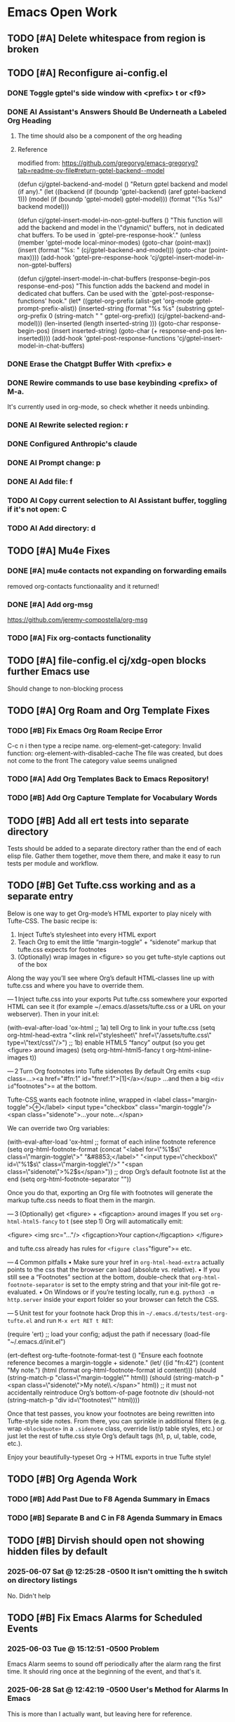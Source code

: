 * Emacs Open Work
** TODO [#A] Delete whitespace from region is broken
** TODO [#A] Reconfigure ai-config.el
*** DONE Toggle gptel's side window with <prefix> t or <f9>
CLOSED: [2025-08-13 Wed 16:45]
*** DONE AI Assistant's Answers Should Be Underneath a Labeled Org Heading
CLOSED: [2025-08-13 Wed 16:46]
**** The time should also be a component of the org heading
**** Reference
modified from: https://github.com/gregoryg/emacs-gregoryg?tab=readme-ov-file#return-gptel-backend--model

(defun cj/gptel-backend-and-model ()
  "Return gptel backend and model (if any)."
  (let ((backend (if  (boundp 'gptel-backend)  (aref gptel-backend 1)))
        (model (if  (boundp 'gptel-model) gptel-model)))
    (format "(%s %s)" backend model)))

(defun cj/gptel-insert-model-in-non-gptel-buffers ()
  "This function will add the backend and model in the \"dynamic\" buffers, not in dedicated chat buffers.
To be used in `gptel-pre-response-hook'."
  (unless (member 'gptel-mode local-minor-modes)
    (goto-char (point-max))
    (insert (format "\n%s: " (cj/gptel-backend-and-model)))
    (goto-char (point-max))))
(add-hook 'gptel-pre-response-hook 'cj/gptel-insert-model-in-non-gptel-buffers)

(defun cj/gptel-insert-model-in-chat-buffers (response-begin-pos response-end-pos)
  "This function adds the backend and model in dedicated chat buffers.
Can be used with the `gptel-post-response-functions' hook."
  (let* ((gptel-org-prefix (alist-get 'org-mode gptel-prompt-prefix-alist))
         (inserted-string (format "%s %s\n"
                                  (substring gptel-org-prefix 0 (string-match " " gptel-org-prefix))
                                  (cj/gptel-backend-and-model)))
         (len-inserted (length inserted-string )))
    (goto-char response-begin-pos)
    (insert inserted-string)
    (goto-char (+ response-end-pos len-inserted))))
(add-hook 'gptel-post-response-functions 'cj/gptel-insert-model-in-chat-buffers)
*** DONE Erase the Chatgpt Buffer With <prefix> e 
CLOSED: [2025-08-13 Wed 16:45]
*** DONE Rewire commands to use base keybinding <prefix> of M-a.
CLOSED: [2025-08-30 Sat 16:28]
It's currently used in org-mode, so check whether it needs unbinding. 
*** DONE AI Rewrite selected region: r
CLOSED: [2025-08-31 Sun 19:09]
*** DONE Configured Anthropic's claude
CLOSED: [2025-08-31 Sun 20:09]
*** DONE AI Prompt change: p
CLOSED: [2025-08-31 Sun 19:09]
*** DONE AI Add file: f
CLOSED: [2025-08-31 Sun 19:09]
*** TODO AI Copy current selection to AI Assistant buffer, toggling if it's not open: C
*** TODO AI Add directory: d
** TODO [#A] Mu4e Fixes
*** DONE [#A] mu4e contacts not expanding on forwarding emails
CLOSED: [2025-08-29 Fri 16:09]
removed org-contacts functionaality and it returned! 
*** DONE [#A] Add org-msg
CLOSED: [2025-08-30 Sat 12:12]
https://github.com/jeremy-compostella/org-msg
*** TODO [#A] Fix org-contacts functionality
** TODO [#A] file-config.el cj/xdg-open blocks further Emacs use
Should change to non-blocking process
** TODO [#A] Org Roam and Org Template Fixes
*** TODO [#B] Fix Emacs Org Roam Recipe Error
C-c n i then type a recipe name.
org-element--get-category: Invalid function: org-element-with-disabled-cache
The file was created, but does not come to the front
The category value seems unaligned
*** TODO [#A] Add Org Templates Back to Emacs Repository!
*** TODO [#B] Add Org Capture Template for Vocabulary Words
** TODO [#B] Add all ert tests into separate directory
Tests should be added to a separate directory rather than the end of each elisp file.
Gather them together, move them there, and make it easy to run tests per module and workflow. 
** TODO [#B] Get Tufte.css working and as a separate entry
Below is one way to get Org-mode’s HTML exporter to play nicely with Tufte-CSS.  The basic recipe is:

  1. Inject Tufte’s stylesheet into every HTML export  
  2. Teach Org to emit the little “margin-toggle” + “sidenote” markup that tufte.css expects for footnotes  
  3. (Optionally) wrap images in <figure> so you get tufte-style captions out of the box  

Along the way you’ll see where Org’s default HTML‐classes line up with tufte.css and where you have to override them.

— 1 Inject tufte.css into your exports  
Put tufte.css somewhere your exported HTML can see it (for example  
~/.emacs.d/assets/tufte.css or a URL on your webserver).  Then in your init.el:

   (with-eval-after-load 'ox-html
     ;; 1a) tell Org to link in your tufte.css
     (setq org-html-head-extra
           "<link rel=\"stylesheet\" href=\"/assets/tufte.css\" type=\"text/css\"/>")
     ;; 1b) enable HTML5 “fancy” output (so you get <figure> around images)
     (setq org-html-html5-fancy t
           org-html-inline-images  t))

— 2 Turn Org footnotes into Tufte sidenotes  
By default Org emits  
   <sup class=…><a href="#fn:1" id="fnref:1">[1]</a></sup>  
   …and then a big =<div id="footnotes">= at the bottom.  

Tufte-CSS wants each footnote inline, wrapped in  
   <label class="margin-toggle">⊕</label>  
   <input type="checkbox" class="margin-toggle"/>  
   <span class="sidenote">…your note…</span>  

We can override two Org variables:

   (with-eval-after-load 'ox-html
     ;; format of each inline footnote reference
     (setq org-html-footnote-format
           (concat
             "<label for=\"%1$s\" class=\"margin-toggle\">"
               "&#8853;</label>"
             "<input type=\"checkbox\" id=\"%1$s\" class=\"margin-toggle\"/>"
             "<span class=\"sidenote\">%2$s</span>"))
     ;; drop Org’s default footnote list at the end
     (setq org-html-footnote-separator ""))

Once you do that, exporting an Org file with footnotes will generate the markup tufte.css needs to float them in the margin.

— 3 (Optionally) get <figure> + <figcaption> around images  
If you set =org-html-html5-fancy= to t (see step 1) Org will automatically emit:

  <figure>
    <img src="…"/>
    <figcaption>Your caption</figcaption>
  </figure>

and tufte.css already has rules for =<figure class="figure">= etc.

— 4 Common pitfalls  
 • Make sure your href in =org-html-head-extra= actually points to the css that the browser can load (absolute vs. relative).  
 • If you still see a “Footnotes” section at the bottom, double-check that =org-html-footnote-separator= is set to the empty string and that your init-file got re-evaluated.  
 • On Windows or if you’re testing locally, run e.g. =python3 -m http.server= inside your export folder so your browser can fetch the CSS.

— 5 Unit test for your footnote hack  
Drop this in =~/.emacs.d/tests/test-org-tufte.el= and run =M-x ert RET t RET=:

   (require 'ert)
   ;; load your config; adjust the path if necessary
   (load-file "~/.emacs.d/init.el")

   (ert-deftest org-tufte-footnote-format-test ()
     "Ensure each footnote reference becomes a margin-toggle + sidenote."
     (let/ ((id      "fn:42")
            (content "My note.")
            (html    (format org-html-footnote-format id content)))
       (should (string-match-p "class=\"margin-toggle\"" html))
       (should (string-match-p "<span class=\"sidenote\">My note\\.</span>" html))
       ;; it must not accidentally reintroduce Org’s bottom-of-page footnote div
       (should-not (string-match-p "div id=\"footnotes\"" html))))

Once that test passes, you know your footnotes are being rewritten into Tufte-style side notes.  From there, you can sprinkle in additional filters (e.g. wrap =<blockquote>= in a =.sidenote= class, override list/p table styles, etc.) or just let the rest of tufte.css style Org’s default tags (h1, p, ul, table, code, etc.).  

Enjoy your beautifully-typeset Org → HTML exports in true Tufte style!

** TODO [#B] Org Agenda Work
*** TODO [#B] Add Past Due to F8 Agenda Summary in Emacs
*** TODO [#B] Separate B and C in F8 Agenda Summary in Emacs
** TODO [#B] Dirvish should open not showing hidden files by default
*** 2025-06-07 Sat @ 12:25:28 -0500 It isn't omitting the h switch on directory listings
No. Didn't help
** TODO [#B] Fix Emacs Alarms for Scheduled Events
*** 2025-06-03 Tue @ 15:12:51 -0500 Problem
Emacs Alarm seems to sound off periodically after the alarm rang the first time.
It should ring once at the beginning of the event, and that's it.
*** 2025-06-28 Sat @ 12:42:19 -0500 User's Method for Alarms In Emacs
This is more than I actually want, but leaving here for reference.

#+BEGIN_QUOTE
I am quite happy with the system I use, which does (I think) exactly what you want. It has two parts: an Emacs part that uses appt.el to schedule the reminders and a small shell program (I'm using Linux) that creates the popup + sound notification. Here I share the code for both parts.

A) Code in ~/.emacs.d/init.el

(require 'appt)
(appt-activate t)

(setq appt-message-warning-time 5) ; Show notification 5 minutes before event
(setq appt-display-interval appt-message-warning-time) ; Disable multiple reminders
(setq appt-display-mode-line nil)

; Use appointment data from org-mode
(defun my-org-agenda-to-appt ()
  (interactive)
  (setq appt-time-msg-list nil)
  (org-agenda-to-appt))

; Update alarms when...
; (1) ... Starting Emacs
(my-org-agenda-to-appt)

; (2) ... Everyday at 12:05am (useful in case you keep Emacs always on)
(run-at-time "12:05am" (* 24 3600) 'my-org-agenda-to-appt)

; (3) ... When TODO.txt is saved
(add-hook 'after-save-hook
          '(lambda ()
             (if (string= (buffer-file-name) (concat (getenv "HOME") "/ideas/TODO.txt"))
                 (my-org-agenda-to-appt))))

; Display appointments as a window manager notification
(setq appt-disp-window-function 'my-appt-display)
(setq appt-delete-window-function (lambda () t))

(setq my-appt-notification-app (concat (getenv "HOME") "/bin/appt-notification"))

(defun my-appt-display (min-to-app new-time msg)
  (if (atom min-to-app)
    (start-process "my-appt-notification-app" nil my-appt-notification-app min-to-app msg)
  (dolist (i (number-sequence 0 (1- (length min-to-app))))
    (start-process "my-appt-notification-app" nil my-appt-notification-app (nth i min-to-app) (nth i msg)))))

B) Code in ~/bin/appt-notification

#!/bin/sh

TIME="$1"
MSG="$2"

notify-send -t 0 "<br>Appointment in $TIME minutes:<br>$MSG<br>"
play "~/bin/alarm.wav"

To get voice notifications you could replace the last line (play) with the following:

espeak "Appointment in $TIME minutes: $MSG"
#+END_QUOTE
[[https://emacs.stackexchange.com/questions/3844/good-methods-for-setting-up-alarms-audio-visual-triggered-by-org-mode-events][Good methods for setting up alarms (audio + visual) triggered by org-mode events? - Emacs Stack Exchange]]
Captured On: [2025-06-19 Thu 12:29]
** TODO [#B] Emacs add difftastic functionality

Linux Binary Install
https://github.com/Wilfred/difftastic
https://www.wilfred.me.uk/blog/2022/09/06/difftastic-the-fantastic-diff/
https://difftastic.wilfred.me.uk/installation.html (basically $ sudo pacman -S difftastic)

Emacs Package
https://github.com/pkryger/difftastic.el
#+begin_src emacs-lisp
(use-package difftastic
  :defer t
  :vc (:url "https://github.com/pkryger/difftastic.el.git"
       :rev :newest)))
#+end_src

** TODO [#B] Emacs Add forge functionality

https://github.com/magit/forge
https://magit.vc/manual/forge/Setup-for-Githubcom.html

Example usage from sqrtminusone
#+begin_src emacs-lisp
(use-package forge
  :after magit
  :straight t
  :config
  (add-to-list 'forge-alist '("gitlab.etu.ru"
                              "gitlab.etu.ru/api/v4"
                              "gitlab.etu.ru"
                              forge-gitlab-repository)))
#+end_src

** TODO [#B] Change elfeed to be about playing podcasts
** TODO [#C] Evolve Dupre Theme
Here are some ideas for making dupre-theme a bit more “complete” and future-proof as an Emacs theme.  You don’t have to do all of them, of course, but most “modern” themes ship a fair number of these extra faces and integrations.
*** TODO [#A] Fill out the “standard” Emacs faces  
   • error / warning / success  
   • link / link-visited / shadow  
   • highlight / secondary-selection  
   • tooltip / tooltip-selection / tooltip-tip  
   • underline / strike-through  
   • match / search / lazy-highlight (you already have some isearch)  
   • info-title-1…info-title-5, info-header-node, help-*-face  
*** TODO [#A] Cosmetic / code-style notes  
   • Factor out a helper macro to reduce repetition:  
     #+begin_src elisp
     (defmacro dupre-face (face &rest specs)
       `(,face ((t ,specs))))
     #+end_src
   • Use =custom-theme-set-faces= only once; wrap your =when (>= emacs-major-version…)= inside it rather than nesting top-level.  
   • Move your ERT tests into a separate file like =dupre-theme-test.el= so that the main theme file stays lean.

*** TODO [#A] Fix launch problem with dupre
**** cj [2025-08-16 23:45:50]
[[file:.emacs.d/themes/dupre-theme.el::;;; dupre-theme.el --- A dark and elegant theme for Emacs -*- lexical-binding: t -*-][dupre-theme.el]]

I have an issue launching "emacsclient -c -a ''" with this theme. With the built-in wombat theme, emacsclient launches fine. When I specify this theme to load during launch, emacsclient does not launch.

Here is what I see in the terminal when launching:

[25-08-16 23:44:44] cjennings velox:~ [1]
% emacsclient -c -a ''
emacsclient: can't find socket; have you started the server?
emacsclient: To start the server in Emacs, type "M-x server-start".

#+begin_src shell
Warning: due to a long standing Gtk+ bug
https://gitlab.gnome.org/GNOME/gtk/issues/221
Emacs might crash when run in daemon mode and the X11 connection is unexpectedly lost.
Using an Emacs configured with --with-x-toolkit=lucid does not have this problem.
.emacs.d/elpa/hydra-0.15.0/hydra.el: Warning: ‘defadvice’ is an obsolete macro (as of 30.1); use ‘advice-add’ or ‘define-advice’
Loading delsel (native compiled elisp)...
Loading delsel (native compiled elisp)...done
[yas] Prepared just-in-time loading of snippets successfully.
Starting new Ispell process aspell with en_US dictionary... \
Starting new Ispell process aspell with en_US dictionary...done
Starting Emacs daemon.
Emacs daemon should have started, trying to connect again
Waiting for Emacs...
[25-08-16 23:44:56] cjennings velox:~
% sudo killall emacs
#+end_src

Is there something about how this theme is written that may be causing this? If it's unlikely, how would you recommend I diagnose this problem?



**** ChatGPT: o4-mini [2025-08-16 23:51:03]
It turns out that nothing mystical is happening in your =dupre-theme.el= that would prevent the Emacs server from creating its socket.  When =emacsclient= says:

    emacsclient: can't find socket; have you started the server?

it really does mean “there is no running Emacs –daemon laying down =<…>/server/= for me to talk to.”  By itself, loading a custom theme (even one with a few Unicode ellipses or =display-graphic-p= branches) will not stop the server socket from being created.  What is much more often the culprit is:

  1.  Mis-using =emacsclient -a ''= so that it never actually starts the server, or  
  2.  Having a startup error in your init file (or theme) that aborts =server-start= before the socket ever gets written.

Here is how I’d go about diagnosing (and fixing) the situation:

1)  Make sure you can start Emacs –daemon cleanly, /without/ any of your custom code.

   From a shell, run

      emacs --daemon --debug-init --eval "(message \"daemon ok\")"

   – you should see a process stick around, and if you look at =~/.emacs.d/server/= you should find a valid socket file.

   If that does not happen, Emacs itself is aborting in your init.  Remove or comment out your calls to =load-theme=, your theme-specific code, all your =custom-set-…= blocks, and any other ELisp until you can get a clean daemon start.  Once that is rock-solid, re-introduce your theme.

2)  Once you can start the daemon by hand, verify that =emacsclient -c= can actually talk to it:

      emacsclient -c -n

   The =-n= is “don’t wait for the client buffer to finish,” so you’ll get your GUI frame immediately.  If that works, the server is up and your sockets are good.

3)  If you /really/ want =emacsclient -c -a ''= to both start Emacs –daemon /and/ immediately pop a graphical frame, you have two choices:

   •  Let =-a= fall back to =emacs --daemon=.  On many platforms simply omitting the =-a= will do this.  
   •  Explicitly tell it:

         emacsclient -c -a "emacs --daemon"  # note the command in quotes

   On macOS/Homebrew, for instance, people often do

         alias ec='emacsclient -c -a "emacs --daemon"'

   so that if there is no server, emacsclient will shell out to =emacs --daemon=, launch it, and /then/ connect.  

4)  If you still suspect your theme is triggering a startup error (and killing the daemon before it gets to =(server-start)=), you can sprinkle a tiny bit of ELisp into your init:

   #+begin_src elisp
   ;; very early in ~/.emacs or init.el
   (setq debug-on-error t)
   (add-hook 'after-init-hook
             (lambda ()
               (message "finished init; about to (server-start)")))

   (require 'server)
   (unless (server-running-p)
     (server-start))
   #+end_src

   Then run:

      emacs --daemon --debug-init

   and watch =~/.emacs.d/server/server= get created or watch the =*Messages*= buffer or your =~/.emacs.d/emacs-debug.log= (if you redirect =--debug-init= output).  If there is a hard error in your theme, you will get a backtrace in your =*Backtrace*= buffer.

5)  Finally, a sanity check for your theme file.  Launch Emacs /without/ your init:

      emacs -Q

   Then:

      M-x load-file RET /path/to/dupre-theme.el RET  
      M-x load-theme RET dupre RET

   If this produces any errors or warnings in =*Messages*= or =*Warnings*=, you have your smoking gun.  

---

Summary
-------

•  *The theme itself isn’t going to silently block server-socket creation.*  
•  *You almost certainly have either:*  
     –  A mis-invocation of =emacsclient -a ''= so that it never starts Emacs –daemon.  
     –  A genuine startup error in your init or in the theme that kills Emacs before =(server-start)= runs.  
•  *Use*  
     emacs --daemon --debug-init   
  plus removing chunks of your init until you find the offending form.  
•  *Test your theme in a vanilla Emacs (=-Q=)* to see any compile/load errors.  

Once you have a clean =emacs --daemon= up and running you will find that

    emacsclient -c   # or with your favorite fallback: -a "emacs --daemon"

just works, whether you are on wombat, solarized, or good old dupre.

*** TODO [#B] Make sure you define a “minimum package” set of faces so that folks don’t see glaring unstyled text in any part of Emacs, even if they never install extra packages.

*** TODO [#B] Improve terminal support:  
   • Detect true-color (=(display-graphic-p)=) vs 256-color vs 16-color and fall-back gracefully.  
   • Provide “256-color” approximations (you already do this), but you might want a simpler palette for legacy terminals.

*** TODO [#B] Other Packages
The rest is just more of the same—pick the most common modes/packages you and your users rely on and give them a quick coat of paint.  Once you’ve rounded out those faces you’ll have hit what most people expect from a “complete” modern Emacs theme.

Based on a quick skim of your modules/ directory (and the packages they pull in via use-package), here’s a non-exhaustive list of the major packages you’re using—along with the faces you should think about adding to dupre-theme so that nothing ends up looking “unstyled.”

1. completion/mini-frameworks  
   • vertico (vertico-current, vertico-group-title, vertico-separator, vertico-doc)  
   • orderless (orderless-match-face-0…3)  
   • consult (consult-preview-line, consult-narrow, consult-region, consult-file)  
   • marginalia (marginalia-annotation, marginalia-document, marginalia-cache)  
   • embark (embark-general, embark-heading, embark-target, embark-helpful)  
   • corfu + cape (corfu-default, corfu-current, corfu-bar, cape-file, cape-keyword etc.)  
   • company (company-tooltip, company-tooltip-selection, company-scrollbar­-thumb)  

2. ivy/counsel/swiper (if you ever load them side-by-side)  
   • ivy-current-match, ivy-minibuffer-match-face-1…4  
   • counsel-outline, swiper-match-face-1…  

3. syntax checkers & LSP  
   • flycheck (flycheck-error, flycheck-warning, flycheck-info)  
   • eglot or lsp-mode (lsp-face-highlight-textual, lsp-face-highlight-read, lsp-face-semantic-type-…)  
   • tree-sitter (tree-sitter-hl-face:function, :variable, :property, …)  

4. git & diffs  
   • magit (magit-section, magit-section-title, magit-hunk-heading, magit-branch, magit-log)  
   • diff-hl / git-gutter (diff-hl-face-insert, diff-hl-face-delete, git-gutter:added, git-gutter:deleted)  
   • diff-mode (diff-added, diff-removed, diff-context, diff-file-header)  

5. project management & navigation  
   • projectile (projectile-project-name, projectile-project-root)  
   • treemacs (treemacs-root-face, treemacs-directory-face, treemacs-file-face)  

6. Org-mode  
   • org-document-title, org-level-1…org-level-8  
   • org-checkbox, org-todo, org-done, org-warning, org-date, org-code, org-block  
   • plus any “pretty” add-ons you use (org-bullets, org-modern, etc.)  

7. Hydra / which-key / key-help  
   • which-key (which-key-key-face, which-key-group-description-face, which-key-local-map-description-face)  
   • hydra (hydra-face-red, hydra-face-blue, hydra-face-teal, hydra-face-amaranth)  

8. visual helpers  
   • rainbow-delimiters-depth-1…9  
   • highlight-indent-guides-odd/even  
   • highlight-parentheses-/  
   • beacon (beacon), whitespace (whitespace-space, whitespace-tab, whitespace-newline)  
   • display-line-numbers (line-number, line-number-current-line—you already have these)  

9. UI polishers  
   • all-the-icons (all-the-icons-blue, all-the-icons-red, …) on modeline or treemacs  
   • doom-modeline (doom-modeline-bar, doom-modeline-buffer-path)  
   • fancy-splash/dashboard-faces if you use a startup screen  

10. terminals & shells  
   • vterm (vterm-copy-region-highlight)  
   • ansi-colors (ansi-color-face-bold, ansi-color-face-italic, ansi-color-[0…7])  

To figure out exactly which ones you have in your modules, you can do for example:

#+begin_src elisp
;; from your ~/.emacs.d
(let (pkgs)
  (dolist (f (directory-files "~/.emacs.d/modules" t "\\.el$"))
    (with-temp-buffer
      (insert-file-contents f)
      (goto-char (point-min))
      (while (re-search-forward "use-package +\\([^ ]+\\)" nil t)
        (push (intern (match-string 1)) pkgs))))
  (delete-dups pkgs))
#+end_src

Then for each of those packages, grep in their repo for =defface= or check their manual to see which faces they define, and add reasonable dupre-colours for them. Once you’ve covered that list, you’ll have a “complete” theme that won’t leave any of your modules half-unstyled.

*** TODO [#C] Support the built-in “tab-bar” and “tab-group” faces (Emacs 27+)  
   • tab-bar              / tab-bar-tab / tab-bar-tab-inactive  
   • tab-bar-close        / tab-bar-separator  
   • tab-group-title      / tab-group-separator  
*** TODO [#C] Add faces for =dired=, =diff=, =flycheck=/=flymake=, =magit= (or git-gutter),  
   =ediff=, =erc= etc.  For example:  
   • diff-added, diff-removed, diff-context, diff-file-header  
   • flycheck-error, flycheck-warning, flycheck-info  
   • magit-section, magit-log, magit-hunk-heading, magit-branch, etc.  
*** TODO [#C] Org-mode  
   • org-level-1…org-level-8, org-document-title  
   • org-checkbox, org-code, org-date, org-todo, org-done, org-warning  
   • org-block, org-block-begin-line, org-block-end-line  
*** TODO [#C] Completion frameworks & minibuffer enhancements  
   • ivy-current-match / ivy-minibuffer-match-face-1…4  
   • swiper-line-face  
   • vertico-current / marginalia-…  
   • corfu-default / corfu-bar / cape / orderless-match-face-…  
*** TODO [#C] LSP / tree-sitter / syntax-aware faces  
   • lsp-face-highlight-textual, lsp-face-highlight-read, etc.  
   • tree-sitter-hl-face:variable, :function, :property, etc.  
*** TODO [#C] Which-Key, Hydras, rainbow-delimiters, etc.  
   • which-key-key-face, which-key-local-map-description-face  
   • hydra-face-red / teal / blue  
   • rainbow-delimiters-depth-1…9  

*** TODO [#C] Theme Metadata & Packaging  
   • Add =;; Package-Requires: ((emacs "26.1"))= if you need a minimum.  
   • Consider adding a README with screenshots.  
   • A simple Makefile or script to refresh “theme metadata” (=M-x theme-inspect=, MELPA recipe).

*** TODO [#C] Tests  
   • Extend your ERT suite to cover more faces (org, diff, flycheck…).  
   • You might write a small helper that loops over a list of faces and asserts they’re defined without errors.

*** Example Sample Faces
Below is a small excerpt showing how you might start adding some of the “missing” standard faces and a couple org faces:

#+begin_src elisp
(custom-theme-set-faces
 'dupre

 ;; … your existing faces …

 ;; standard global faces
 `(error   ((t (:foreground ,dupre-intense-red :weight bold))))
 `(warning ((t (:foreground ,dupre-yellow+1 :weight bold))))
 `(success ((t (:foreground ,dupre-green+1 :weight bold))))
 `(link    ((t (:foreground ,dupre-blue+1 :underline t))))
 `(shadow  ((t (:foreground ,dupre-gray))))
 `(highlight ((t (:background ,dupre-bg+1))))
 `(tooltip ((t (:foreground ,dupre-fg :background ,dupre-bg+2))))
 `(tooltip-selection ((t (:background ,dupre-bg+0))))

 ;; Org-mode sample
 `(org-document-title       ((t (:foreground ,dupre-yellow+2 :weight bold :height 1.2))))
 `(org-level-1              ((t (:foreground ,dupre-blue+2 :weight bold))))
 `(org-level-2              ((t (:foreground ,dupre-green+1))))
 `(org-checkbox             ((t (:foreground ,dupre-yellow :weight bold))))
 `(org-todo                 ((t (:foreground ,dupre-red :weight bold))))
 `(org-done                 ((t (:foreground ,dupre-green+2 :weight bold))))
 )
#+end_src

** TODO [#C] Revisit and refactor localrepo functionality
** TODO [#C] Check and test native comp logging changes 
** TODO [#C] Emacs: Should adding tasks add it to Projects and Tasks in the inbox file?
** TODO [#C] Fix exporting documents to HTML.
This appears to work with emacs -q. What's up with your config? 
** TODO [#C] Rename 'sync-dir' Variable in Init File to 'org-dir'

[[https://github.com/ryuslash/mode-icons][ryuslash/mode-icons: Show icons instead of mode names]]
Captured On: [2025-06-07 Sat 13:29]
** TODO [#C] Emacs Change appropriate use-package installs to :vc
especially where you're cloning them to provide fixes
** TODO [#C] Emacs: Add reverso functionality
https://sqrtminusone.xyz/packages/reverso/
check his config for a usage example

Reverso

reverso.el is a package of mine that provides Emacs interface for https://reverso.net.
#+begin_src emacs-lisp
(use-package reverso
  :straight (:host github :repo "SqrtMinusOne/reverso.el")
  :init
  (my-leader-def "ar" #'reverso)
  :commands (reverso)
  :config
  (setq reverso-languages '(russian english german))
  (reverso-history-mode))
#+end_src

** TODO [#C] Emacs Config: Narrowing Org doesn't allow refresh by type
After generating an org agenda list, I can narrow the type to all DONE or IN-PROGRESS. However when I use my custom functions to just get the agenda for the current buffer, I can't. The scope has now widened and the refresh is for all buffers. 
** TODO [#C] Add a restrict to subtree org agenda command
In Org-mode the “agenda” machinery by default doesn’t pay any attention to your buffer­narrow — it always scans whole files in your =org-agenda-files=.  However, you can teach Org-agenda to only look between two points (the start and end of your current subtree) by using the built-in “restrict” hooks:

  1.  =org‐agenda‐restrict=         – turn on restriction
  2.  =org‐agenda‐restrict‐begin=  – a marker or position where scanning begins
  3.  =org‐agenda‐restrict‐end=    – where it ends
  4.  (optionally) set =org-agenda-files= to just your current file

Here is a drop-in =org-agenda-custom-commands= entry that will give you a “Subtree TODOs” view limited to the subtree you’re on.  Put this in your Emacs init:

#+begin_src  emacs-lisp
;; -------------------------------------------------------------------
;; 1) Define a custom agenda command "C" (hit C-c a C)
;;    that shows only TODO entries in the current subtree.
;; -------------------------------------------------------------------
(with-eval-after-load 'org
  (add-to-list 'org-agenda-custom-commands
    '("C"                                ; the key you press after C-c a
      "Subtree TODOs"                   ; a descriptive name
      ((todo ""                         ; match any TODO keyword
         ;; === per-block settings ===
         ;; only look in this file
         (org-agenda-files (list buffer-file-name))
         ;; enable the restriction engine
         (org-agenda-restrict t)
         ;; start at the top of the current heading
         (org-agenda-restrict-begin
          (progn (org-back-to-heading t) (point)))
         ;; end at the end of this subtree
         (org-agenda-restrict-end
          (progn (org-end-of-subtree t) (point))))
       ;; you can add more blocks here if you like
       ))))
#+end_src

How this works, step by step:

  • We bind a new custom command under the key “C” (so you’ll type =C-c a C=).  
  • In that command we use the =todo= matcher =""= to catch every headline whose state is one of your TODO keywords.  
  • We dynamically set  
     – =org-agenda-files= to just the current buffer’s file,  
     – =org-agenda-restrict= to non-nil so Org will honor the begin/end markers,  
     – =org-agenda-restrict-begin= to the position of the current heading,  
     – =org-agenda-restrict-end= to the end of the subtree.  

When you invoke it (=C-c a C=), Org will only scan headlines in that slice of the file and will build you a mini-agenda of TODO items from exactly that subtree.

Quick alternative: if you don’t need the full agenda machinery (dates, deadlines, etc.) but just want a fast outline of your TODOs under the current heading, you can also use the sparse-tree command:

  • =C-c / t=  ⇒ shows only the TODO headings in the narrowed or whole buffer as an indented outline.

— Tips & Pitfalls —

  • Make sure your file is saved and in =org-agenda-files= (the snippet above forces it).  
  • Remember to call =org-narrow-to-subtree= (or let the command compute its own begin/end via =org-back-to-heading=/=org-end-of-subtree=).  
  • If you rename or move your file, Emacs must still see =buffer-file-name= valid.  
  • You can duplicate the above snippet for other TODO states, agenda views, or matchers (deadlines, tags, etc.)  

With this in place you effectively get an agenda tailored to exactly the bit of tree you’re working on.

** TODO [#C] Find another keymapping for emojify
** TODO [#D] Install ZOxide Integration into Emacs
[[https://gitlab.com/Vonfry/zoxide.el][Vonfry / zoxide.el · GitLab]]
Captured On: [2025-06-07 Sat 17:11]
** TODO [#D] manateelazycat/awesome-tray: Hide mode-line, display necessary information at right of minibuffer.
[[https://github.com/manateelazycat/awesome-tray][manateelazycat/awesome-tray: Hide mode-line, display necessary information at right of minibuffer.]]
Captured On: [2025-06-07 Sat 13:29]
** TODO [#D] ryuslash/mode-icons: Show icons instead of mode names
** TODO [#D] Emacs Signal Client
*** TODO investigate: net/signel.org · master · undefined · GitLab
[[https://gitlab.com/jaor/elibs/-/blob/master/net/signel.org][net/signel.org · master · undefined · GitLab]]
Captured On: [2025-05-29 Thu 04:24]
*** TODO investigate: signel, a barebones signal chat on top of signal-cli
[[https://jao.io/blog/signel.html][signel, a barebones signal chat on top of signal-cli]]
Captured On: [2025-05-29 Thu 04:23]

** TODO [#D] Add test document to test graphviz-dot-mode
** TODO [#D] Consider Replicating Some of This Auctex and PDF Tools Code 
[[https://www.reddit.com/r/emacs/comments/cd6fe2/how_to_make_emacs_a_latex_ide/][How to make Emacs a Latex IDE? : r/emacs]]
Captured On: [2025-08-14 Thu 03:43]
* Emacs Config Ideas/References
** emacs-tw/awesome-elisp: 🏵️ A curated list of Emacs Lisp development resources
[[https://github.com/emacs-tw/awesome-elisp][emacs-tw/awesome-elisp: 🏵️ A curated list of Emacs Lisp development resources]]
Captured On: [2025-06-07 Sat 13:42]
** emacs-tw/awesome-emacs: A community driven list of useful Emacs packages, libraries and other items.
[[https://github.com/emacs-tw/awesome-emacs#layout][emacs-tw/awesome-emacs: A community driven list of useful Emacs packages, libraries and other items.]]
Captured On: [2025-06-07 Sat 13:30]
** bastibe/org-static-blog: A static site generator using org-mode
[[https://github.com/bastibe/org-static-blog][bastibe/org-static-blog: A static site generator using org-mode]]
Captured On: [2025-05-29 Thu 04:32]
** a high signal to noise emacs command: buffer-same-mode
[[https://jao.io/blog/high-signal-to-noise-emacs-command.html][a high signal to noise emacs command]]
Captured On: [2025-05-29 Thu 04:33]
** How I batch apply and save one-liners
[[https://xenodium.com/how-i-batch-apply-and-save-one-liners][How I batch apply and save one-liners]]
Captured On: [2025-08-01 Fri 03:11]
** Better org-mode Agenda display-buffer-alist Settings • Christian Tietze
[[https://christiantietze.de/posts/2022/12/updated-org-mode-agenda-display-buffer-alist/][Better org-mode Agenda display-buffer-alist Settings • Christian Tietze]]
Captured On: [2025-08-01 Fri 03:21]
** GitHub - xenodium/dwim-shell-command: Save your shell commands/scripts and apply from Emacs with ease.
[[https://github.com/xenodium/dwim-shell-command][GitHub - xenodium/dwim-shell-command: Save your shell commands/scripts and apply from Emacs with ease.]]
Captured On: [2025-08-01 Fri 03:10]
** GitHub - hyakt/emacs-dashboard-hackernews: Display a topstories of Hacker News on Dashboard.
[[https://github.com/hyakt/emacs-dashboard-hackernews][GitHub - hyakt/emacs-dashboard-hackernews: Display a topstories of Hacker News on Dashboard.]]
Captured On: [2025-08-01 Fri 02:47]
** org mode - org-link to the exact page-position in a pdf file - Emacs Stack Exchange
[[https://emacs.stackexchange.com/questions/68013/org-link-to-the-exact-page-position-in-a-pdf-file][org mode - org-link to the exact page-position in a pdf file - Emacs Stack Exchange]]
Captured On: [2025-07-11 Fri 18:17]
** Craft an Email Workflow with Org Mode - YouTube
[[https://www.youtube.com/watch?v=dSZu4jwvaSs][Craft an Email Workflow with Org Mode - YouTube]]
Captured On: [2025-08-30 Sat 11:42]
** Enhance Your Emails with Org Mode - System Crafters
[[https://systemcrafters.net/emacs-mail/enhance-email-with-org-mode/][Enhance Your Emails with Org Mode - System Crafters]]
Captured On: [2025-08-30 Sat 11:42]
** Emacs As Mail Client Specifically as Mu4E | Unixbhaskar's Blog
[[https://unixbhaskar.wordpress.com/2023/09/05/emacs-as-mail-client-specifically-as-mu4e/][Emacs As Mail Client Specifically as Mu4E | Unixbhaskar's Blog]]
Captured On: [2025-08-29 Fri 16:12]
** Blogging with Emacs, and Emacs only | Diego Vicente
[[https://diego.codes/post/blogging-with-org/][Blogging with Emacs, and Emacs only | Diego Vicente]]
Captured On: [2025-08-18 Mon 17:57]
** Using Emacs and Org-mode as a static site generator
[[https://ogbe.net/blog/emacs_org_static_site][Using Emacs and Org-mode as a static site generator]]
Captured On: [2025-08-18 Mon 17:54]
** fniessen/org-html-themes: Org mode files transformed into stunning HTML documents
[[https://github.com/fniessen/org-html-themes?tab=readme-ov-file#using-a-theme][fniessen/org-html-themes: Transform your Org mode files into stunning HTML documents in minutes with our Org mode HTML theme. Elevate your productivity and impress your readers! #orgmode #html #theme #productivity #design]]
Captured On: [2025-08-18 Mon 14:36]
